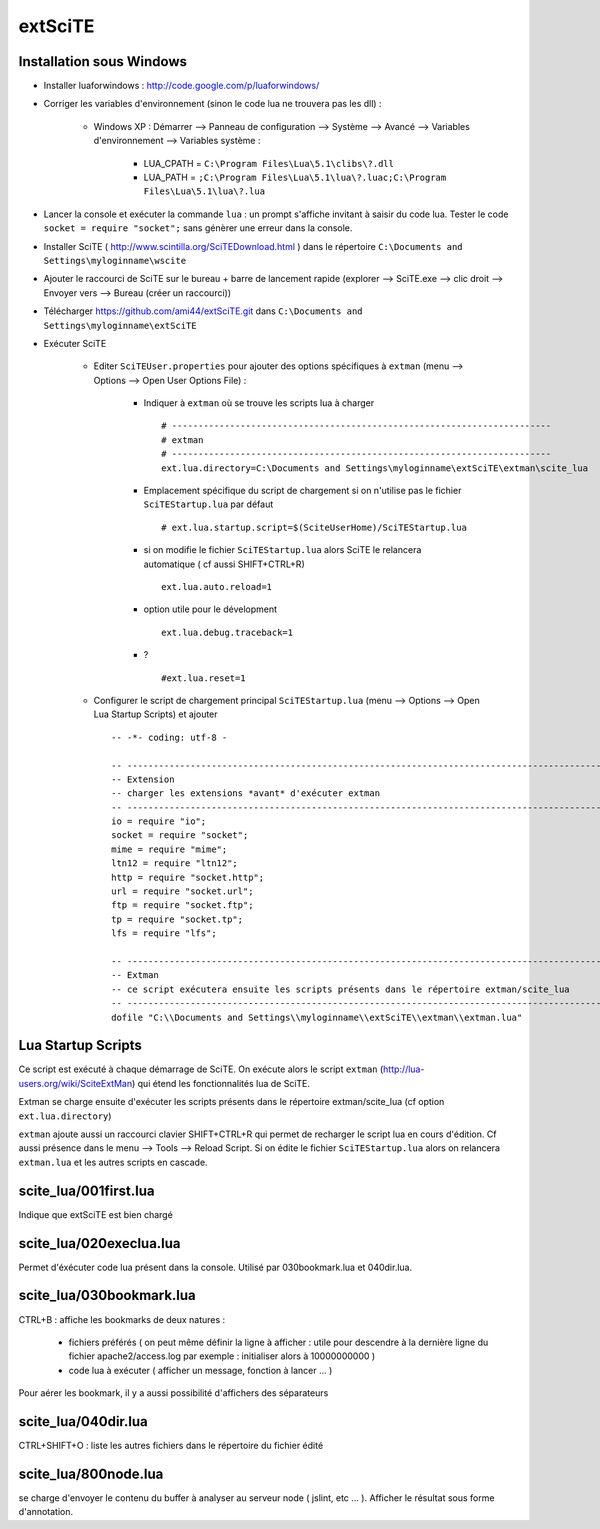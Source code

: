 .. -*- coding: utf-8 -

extSciTE
=============================

Installation sous Windows
--------------------------------------------

- Installer luaforwindows : http://code.google.com/p/luaforwindows/
- Corriger les variables d'environnement (sinon le code lua ne trouvera pas les dll) :

    - Windows XP : Démarrer --> Panneau de configuration --> Système --> Avancé --> Variables d'environnement --> Variables système : 
    
        - LUA_CPATH = ``C:\Program Files\Lua\5.1\clibs\?.dll``
        - LUA_PATH = ``;C:\Program Files\Lua\5.1\lua\?.luac;C:\Program Files\Lua\5.1\lua\?.lua``
    
- Lancer la console et exécuter la commande ``lua`` : un prompt s'affiche invitant à saisir du code lua. Tester le code ``socket = require "socket";`` sans génèrer une erreur dans la console.
- Installer SciTE ( http://www.scintilla.org/SciTEDownload.html ) dans le répertoire ``C:\Documents and Settings\myloginname\wscite``
- Ajouter le raccourci de SciTE sur le bureau + barre de lancement rapide (explorer --> SciTE.exe --> clic droit --> Envoyer vers --> Bureau (créer un raccourci))
- Télécharger https://github.com/ami44/extSciTE.git dans ``C:\Documents and Settings\myloginname\extSciTE``
- Exécuter SciTE 

    - Editer ``SciTEUser.properties`` pour ajouter des options spécifiques à ``extman`` (menu --> Options --> Open User Options File) : 
    
        - Indiquer à ``extman`` où se trouve les scripts lua à charger ::
        
            # ------------------------------------------------------------------------
            # extman
            # ------------------------------------------------------------------------
            ext.lua.directory=C:\Documents and Settings\myloginname\extSciTE\extman\scite_lua
            
        - Emplacement spécifique du script de chargement si on n'utilise pas le fichier ``SciTEStartup.lua`` par défaut  ::
        
            # ext.lua.startup.script=$(SciteUserHome)/SciTEStartup.lua
            
        - si on modifie le fichier ``SciTEStartup.lua`` alors SciTE le relancera automatique ( cf aussi SHIFT+CTRL+R) ::
        
            ext.lua.auto.reload=1
            
        - option utile pour le dévelopment ::
        
            ext.lua.debug.traceback=1
            
        - ? ::
        
            #ext.lua.reset=1
            
    - Configurer le script de chargement principal ``SciTEStartup.lua`` (menu --> Options --> Open Lua Startup Scripts) et ajouter ::

        -- -*- coding: utf-8 -

        -- -------------------------------------------------------------------------------------------------------
        -- Extension
        -- charger les extensions *avant* d'exécuter extman
        -- -------------------------------------------------------------------------------------------------------
        io = require "io";
        socket = require "socket";
        mime = require "mime";
        ltn12 = require "ltn12";
        http = require "socket.http";
        url = require "socket.url";
        ftp = require "socket.ftp";
        tp = require "socket.tp";
        lfs = require "lfs";

        -- -------------------------------------------------------------------------------------------------------
        -- Extman
        -- ce script exécutera ensuite les scripts présents dans le répertoire extman/scite_lua
        -- -------------------------------------------------------------------------------------------------------
        dofile "C:\\Documents and Settings\\myloginname\\extSciTE\\extman\\extman.lua"



Lua Startup Scripts
--------------------------------------------

Ce script est exécuté à chaque démarrage de SciTE. On exécute alors le script ``extman`` (http://lua-users.org/wiki/SciteExtMan) qui étend les fonctionnalités lua de SciTE. 

Extman se charge ensuite d'exécuter les scripts présents dans le répertoire extman/scite_lua (cf option ``ext.lua.directory``)

``extman`` ajoute aussi un raccourci clavier SHIFT+CTRL+R qui permet de recharger le script lua en cours d'édition. Cf aussi présence dans le menu --> Tools --> Reload Script.
Si on édite le fichier ``SciTEStartup.lua`` alors on relancera ``extman.lua`` et les autres scripts en cascade.


scite_lua/001first.lua
--------------------------------------------

Indique que extSciTE est bien chargé

scite_lua/020execlua.lua
--------------------------------------------

Permet d'éxécuter code lua présent dans la console. 
Utilisé par 030bookmark.lua et 040dir.lua. 

scite_lua/030bookmark.lua
--------------------------------------------

CTRL+B : affiche les bookmarks de deux natures :

    - fichiers préférés ( on peut même définir la ligne à afficher : utile pour descendre à la dernière ligne du fichier apache2/access.log par exemple : initialiser alors à 10000000000 )
    - code lua à exécuter ( afficher un message, fonction à lancer ... )
    
Pour aérer les bookmark, il y a aussi possibilité d'affichers des séparateurs

scite_lua/040dir.lua
--------------------------------------------

CTRL+SHIFT+O : liste les autres fichiers dans le répertoire du fichier édité

scite_lua/800node.lua
--------------------------------------------

se charge d'envoyer le contenu du buffer à analyser au serveur node ( jslint, etc ... ). Afficher le résultat sous forme d'annotation.


    

    